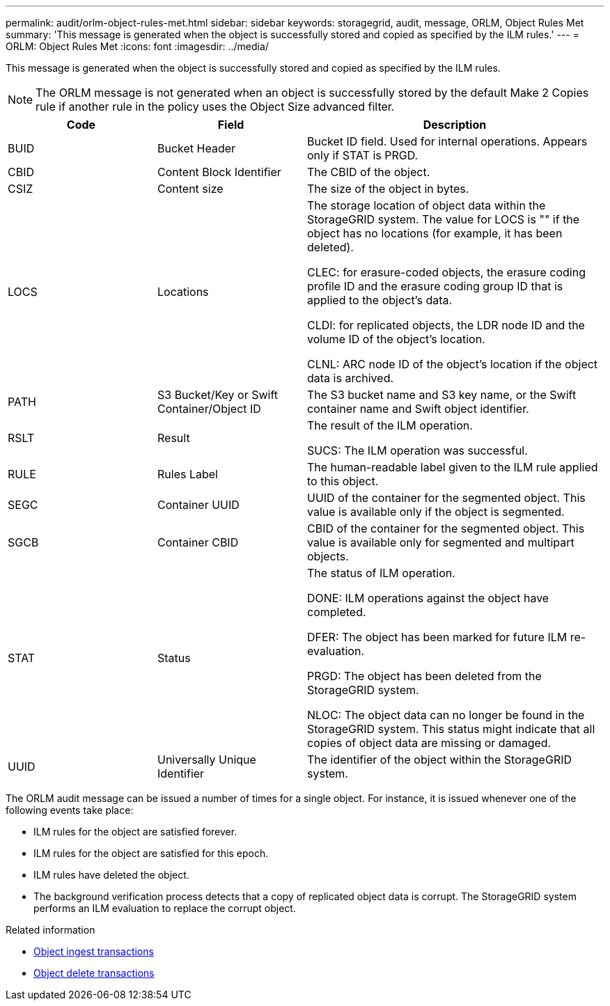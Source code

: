 ---
permalink: audit/orlm-object-rules-met.html
sidebar: sidebar
keywords: storagegrid, audit, message, ORLM, Object Rules Met
summary: 'This message is generated when the object is successfully stored and copied as specified by the ILM rules.'
---
= ORLM: Object Rules Met
:icons: font
:imagesdir: ../media/

[.lead]
This message is generated when the object is successfully stored and copied as specified by the ILM rules.

NOTE: The ORLM message is not generated when an object is successfully stored by the default Make 2 Copies rule if another rule in the policy uses the Object Size advanced filter.


[cols="1a,1a,2a" options="header"]
|===
| Code| Field| Description

|BUID
|Bucket Header
|Bucket ID field. Used for internal operations. Appears only if STAT is PRGD.

|CBID
|Content Block Identifier
|The CBID of the object.

|CSIZ
|Content size
|The size of the object in bytes.

|LOCS
|Locations
|The storage location of object data within the StorageGRID system. The value for LOCS is "" if the object has no locations (for example, it has been deleted).

CLEC: for erasure-coded objects, the erasure coding profile ID and the erasure coding group ID that is applied to the object's data.

CLDI: for replicated objects, the LDR node ID and the volume ID of the object's location.

CLNL: ARC node ID of the object's location if the object data is archived.

|PATH
|S3 Bucket/Key or Swift Container/Object ID
|The S3 bucket name and S3 key name, or the Swift container name and Swift object identifier.

|RSLT
|Result
|The result of the ILM operation.

SUCS: The ILM operation was successful.

|RULE
|Rules Label
|The human-readable label given to the ILM rule applied to this object.

|SEGC
|Container UUID
|UUID of the container for the segmented object. This value is available only if the object is segmented.

|SGCB
|Container CBID
|CBID of the container for the segmented object. This value is available only for segmented and multipart objects.

|STAT
|Status
|The status of ILM operation.

DONE: ILM operations against the object have completed.

DFER: The object has been marked for future ILM re-evaluation.

PRGD: The object has been deleted from the StorageGRID system.

NLOC: The object data can no longer be found in the StorageGRID system. This status might indicate that all copies of object data are missing or damaged.

|UUID
|Universally Unique Identifier
|The identifier of the object within the StorageGRID system.
|===

The ORLM audit message can be issued a number of times for a single object. For instance, it is issued whenever one of the following events take place:

* ILM rules for the object are satisfied forever.
* ILM rules for the object are satisfied for this epoch.
* ILM rules have deleted the object.
* The background verification process detects that a copy of replicated object data is corrupt. The StorageGRID system performs an ILM evaluation to replace the corrupt object.

.Related information

* link:object-ingest-transactions.html[Object ingest transactions]

* link:object-delete-transactions.html[Object delete transactions]
